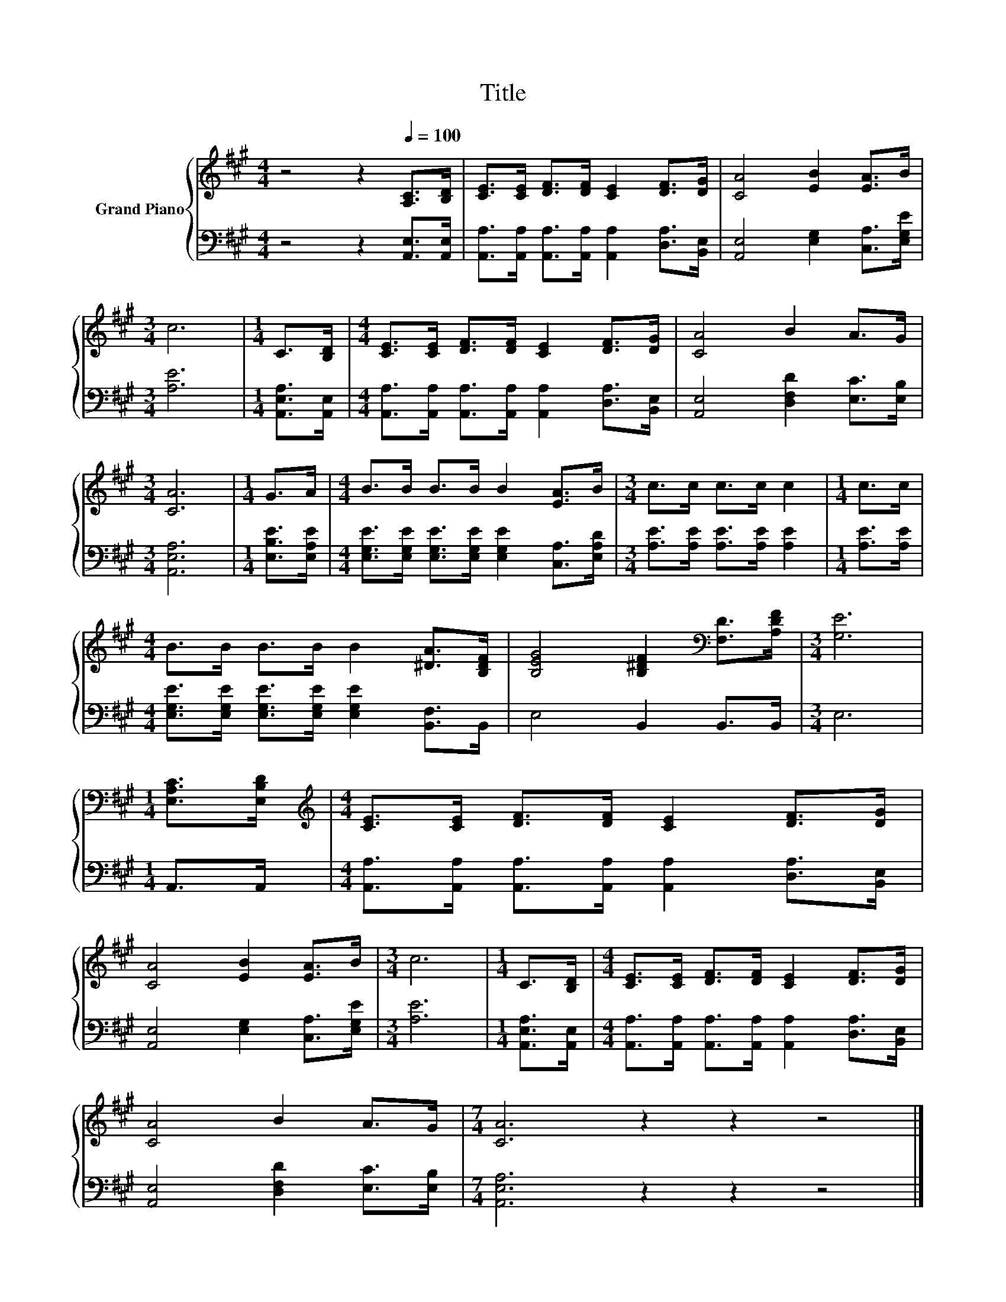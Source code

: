 X:1
T:Title
%%score { 1 | 2 }
L:1/8
M:4/4
K:A
V:1 treble nm="Grand Piano"
V:2 bass 
V:1
 z4 z2[Q:1/4=100] [A,C]>[B,D] | [CE]>[CE] [DF]>[DF] [CE]2 [DF]>[DG] | [CA]4 [EB]2 [EA]>B | %3
[M:3/4] c6 |[M:1/4] C>[B,D] |[M:4/4] [CE]>[CE] [DF]>[DF] [CE]2 [DF]>[DG] | [CA]4 B2 A>G | %7
[M:3/4] [CA]6 |[M:1/4] G>A |[M:4/4] B>B B>B B2 [EA]>B |[M:3/4] c>c c>c c2 |[M:1/4] c>c | %12
[M:4/4] B>B B>B B2 [^DA]>[B,DF] | [B,EG]4 [B,^DF]2[K:bass] [F,D]>[A,DF] |[M:3/4] [G,E]6 | %15
[M:1/4] [E,A,C]>[E,B,D] |[M:4/4][K:treble] [CE]>[CE] [DF]>[DF] [CE]2 [DF]>[DG] | %17
 [CA]4 [EB]2 [EA]>B |[M:3/4] c6 |[M:1/4] C>[B,D] |[M:4/4] [CE]>[CE] [DF]>[DF] [CE]2 [DF]>[DG] | %21
 [CA]4 B2 A>G |[M:7/4] [CA]6 z2 z2 z4 |] %23
V:2
 z4 z2 [A,,E,]>[A,,E,] | [A,,A,]>[A,,A,] [A,,A,]>[A,,A,] [A,,A,]2 [D,A,]>[B,,E,] | %2
 [A,,E,]4 [E,G,]2 [C,A,]>[E,G,E] |[M:3/4] [A,E]6 |[M:1/4] [A,,E,A,]>[A,,E,] | %5
[M:4/4] [A,,A,]>[A,,A,] [A,,A,]>[A,,A,] [A,,A,]2 [D,A,]>[B,,E,] | [A,,E,]4 [D,F,D]2 [E,C]>[E,B,] | %7
[M:3/4] [A,,E,A,]6 |[M:1/4] [E,B,E]>[E,A,E] | %9
[M:4/4] [E,G,E]>[E,G,E] [E,G,E]>[E,G,E] [E,G,E]2 [C,A,]>[E,A,D] | %10
[M:3/4] [A,E]>[A,E] [A,E]>[A,E] [A,E]2 |[M:1/4] [A,E]>[A,E] | %12
[M:4/4] [E,G,E]>[E,G,E] [E,G,E]>[E,G,E] [E,G,E]2 [B,,F,]>B,, | E,4 B,,2 B,,>B,, |[M:3/4] E,6 | %15
[M:1/4] A,,>A,, |[M:4/4] [A,,A,]>[A,,A,] [A,,A,]>[A,,A,] [A,,A,]2 [D,A,]>[B,,E,] | %17
 [A,,E,]4 [E,G,]2 [C,A,]>[E,G,E] |[M:3/4] [A,E]6 |[M:1/4] [A,,E,A,]>[A,,E,] | %20
[M:4/4] [A,,A,]>[A,,A,] [A,,A,]>[A,,A,] [A,,A,]2 [D,A,]>[B,,E,] | [A,,E,]4 [D,F,D]2 [E,C]>[E,B,] | %22
[M:7/4] [A,,E,A,]6 z2 z2 z4 |] %23

